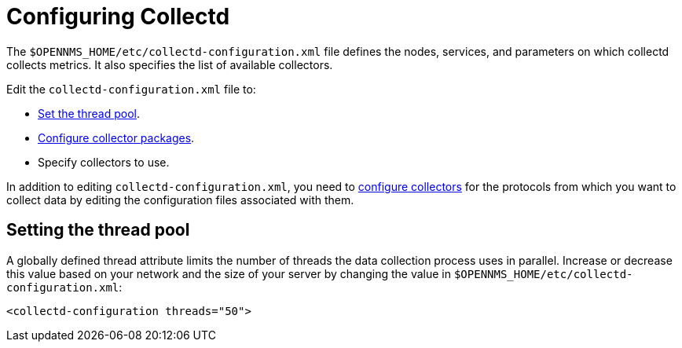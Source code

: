 
[[ga-collectd-configuration]]
= Configuring Collectd
:description: How to configure collectd and set the thread pool in {page-component-title}.

The `$OPENNMS_HOME/etc/collectd-configuration.xml` file defines the nodes, services, and parameters on which collectd collects metrics.
It also specifies the list of available collectors.

Edit the `collectd-configuration.xml` file to:

* <<ga-thread-pool-edit, Set the thread pool>>.
* xref:operation:deep-dive/performance-data-collection/collectd/collection-packages.adoc[Configure collector packages].
* Specify collectors to use.

In addition to editing `collectd-configuration.xml`, you need to xref:reference:performance-data-collection/introduction.adoc[configure collectors] for the protocols from which you want to collect data by editing the configuration files associated with them.

[[ga-thread-pool-edit]]
== Setting the thread pool

A globally defined thread attribute limits the number of threads the data collection process uses in parallel.
Increase or decrease this value based on your network and the size of your server by changing the value in `$OPENNMS_HOME/etc/collectd-configuration.xml`:

[source, xml]
----
<collectd-configuration threads="50">
----
